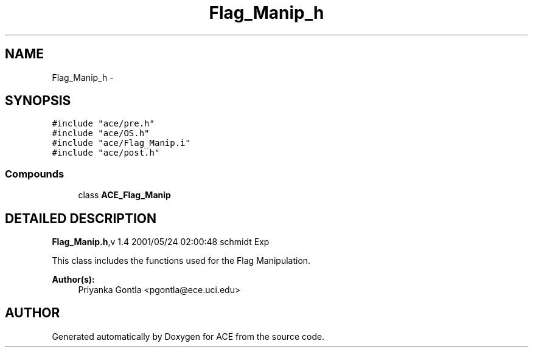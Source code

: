 .TH Flag_Manip_h 3 "5 Oct 2001" "ACE" \" -*- nroff -*-
.ad l
.nh
.SH NAME
Flag_Manip_h \- 
.SH SYNOPSIS
.br
.PP
\fC#include "ace/pre.h"\fR
.br
\fC#include "ace/OS.h"\fR
.br
\fC#include "ace/Flag_Manip.i"\fR
.br
\fC#include "ace/post.h"\fR
.br

.SS Compounds

.in +1c
.ti -1c
.RI "class \fBACE_Flag_Manip\fR"
.br
.in -1c
.SH DETAILED DESCRIPTION
.PP 
.PP
\fBFlag_Manip.h\fR,v 1.4 2001/05/24 02:00:48 schmidt Exp
.PP
This class includes the functions used for the Flag Manipulation.
.PP
\fBAuthor(s): \fR
.in +1c
 Priyanka Gontla <pgontla@ece.uci.edu>
.PP
.SH AUTHOR
.PP 
Generated automatically by Doxygen for ACE from the source code.